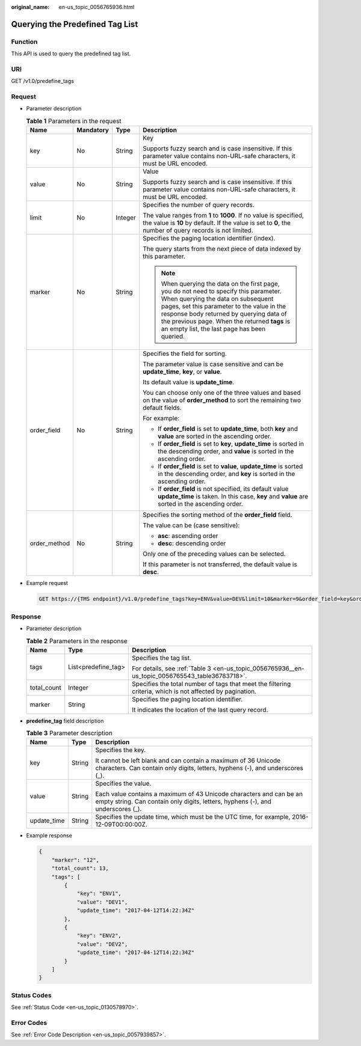 :original_name: en-us_topic_0056765936.html

.. _en-us_topic_0056765936:

Querying the Predefined Tag List
================================

Function
--------

This API is used to query the predefined tag list.

URI
---

GET /v1.0/predefine_tags

Request
-------

-  Parameter description

   .. table:: **Table 1** Parameters in the request

      +-----------------+-----------------+-----------------+-----------------------------------------------------------------------------------------------------------------------------------------------------------------------------------------------------------------------------------------------------------------------------------------------------------------------+
      | Name            | Mandatory       | Type            | Description                                                                                                                                                                                                                                                                                                           |
      +=================+=================+=================+=======================================================================================================================================================================================================================================================================================================================+
      | key             | No              | String          | Key                                                                                                                                                                                                                                                                                                                   |
      |                 |                 |                 |                                                                                                                                                                                                                                                                                                                       |
      |                 |                 |                 | Supports fuzzy search and is case insensitive. If this parameter value contains non-URL-safe characters, it must be URL encoded.                                                                                                                                                                                      |
      +-----------------+-----------------+-----------------+-----------------------------------------------------------------------------------------------------------------------------------------------------------------------------------------------------------------------------------------------------------------------------------------------------------------------+
      | value           | No              | String          | Value                                                                                                                                                                                                                                                                                                                 |
      |                 |                 |                 |                                                                                                                                                                                                                                                                                                                       |
      |                 |                 |                 | Supports fuzzy search and is case insensitive. If this parameter value contains non-URL-safe characters, it must be URL encoded.                                                                                                                                                                                      |
      +-----------------+-----------------+-----------------+-----------------------------------------------------------------------------------------------------------------------------------------------------------------------------------------------------------------------------------------------------------------------------------------------------------------------+
      | limit           | No              | Integer         | Specifies the number of query records.                                                                                                                                                                                                                                                                                |
      |                 |                 |                 |                                                                                                                                                                                                                                                                                                                       |
      |                 |                 |                 | The value ranges from **1** to **1000**. If no value is specified, the value is **10** by default. If the value is set to **0**, the number of query records is not limited.                                                                                                                                          |
      +-----------------+-----------------+-----------------+-----------------------------------------------------------------------------------------------------------------------------------------------------------------------------------------------------------------------------------------------------------------------------------------------------------------------+
      | marker          | No              | String          | Specifies the paging location identifier (index).                                                                                                                                                                                                                                                                     |
      |                 |                 |                 |                                                                                                                                                                                                                                                                                                                       |
      |                 |                 |                 | The query starts from the next piece of data indexed by this parameter.                                                                                                                                                                                                                                               |
      |                 |                 |                 |                                                                                                                                                                                                                                                                                                                       |
      |                 |                 |                 | .. note::                                                                                                                                                                                                                                                                                                             |
      |                 |                 |                 |                                                                                                                                                                                                                                                                                                                       |
      |                 |                 |                 |    When querying the data on the first page, you do not need to specify this parameter. When querying the data on subsequent pages, set this parameter to the value in the response body returned by querying data of the previous page. When the returned **tags** is an empty list, the last page has been queried. |
      +-----------------+-----------------+-----------------+-----------------------------------------------------------------------------------------------------------------------------------------------------------------------------------------------------------------------------------------------------------------------------------------------------------------------+
      | order_field     | No              | String          | Specifies the field for sorting.                                                                                                                                                                                                                                                                                      |
      |                 |                 |                 |                                                                                                                                                                                                                                                                                                                       |
      |                 |                 |                 | The parameter value is case sensitive and can be **update_time**, **key**, or **value**.                                                                                                                                                                                                                              |
      |                 |                 |                 |                                                                                                                                                                                                                                                                                                                       |
      |                 |                 |                 | Its default value is **update_time**.                                                                                                                                                                                                                                                                                 |
      |                 |                 |                 |                                                                                                                                                                                                                                                                                                                       |
      |                 |                 |                 | You can choose only one of the three values and based on the value of **order_method** to sort the remaining two default fields.                                                                                                                                                                                      |
      |                 |                 |                 |                                                                                                                                                                                                                                                                                                                       |
      |                 |                 |                 | For example:                                                                                                                                                                                                                                                                                                          |
      |                 |                 |                 |                                                                                                                                                                                                                                                                                                                       |
      |                 |                 |                 | -  If **order_field** is set to **update_time**, both **key** and **value** are sorted in the ascending order.                                                                                                                                                                                                        |
      |                 |                 |                 | -  If **order_field** is set to **key**, **update_time** is sorted in the descending order, and **value** is sorted in the ascending order.                                                                                                                                                                           |
      |                 |                 |                 | -  If **order_field** is set to **value**, **update_time** is sorted in the descending order, and **key** is sorted in the ascending order.                                                                                                                                                                           |
      |                 |                 |                 | -  If **order_field** is not specified, its default value **update_time** is taken. In this case, **key** and **value** are sorted in the ascending order.                                                                                                                                                            |
      +-----------------+-----------------+-----------------+-----------------------------------------------------------------------------------------------------------------------------------------------------------------------------------------------------------------------------------------------------------------------------------------------------------------------+
      | order_method    | No              | String          | Specifies the sorting method of the **order_field** field.                                                                                                                                                                                                                                                            |
      |                 |                 |                 |                                                                                                                                                                                                                                                                                                                       |
      |                 |                 |                 | The value can be (case sensitive):                                                                                                                                                                                                                                                                                    |
      |                 |                 |                 |                                                                                                                                                                                                                                                                                                                       |
      |                 |                 |                 | -  **asc**: ascending order                                                                                                                                                                                                                                                                                           |
      |                 |                 |                 | -  **desc**: descending order                                                                                                                                                                                                                                                                                         |
      |                 |                 |                 |                                                                                                                                                                                                                                                                                                                       |
      |                 |                 |                 | Only one of the preceding values can be selected.                                                                                                                                                                                                                                                                     |
      |                 |                 |                 |                                                                                                                                                                                                                                                                                                                       |
      |                 |                 |                 | If this parameter is not transferred, the default value is **desc**.                                                                                                                                                                                                                                                  |
      +-----------------+-----------------+-----------------+-----------------------------------------------------------------------------------------------------------------------------------------------------------------------------------------------------------------------------------------------------------------------------------------------------------------------+

-  Example request

   .. code-block:: text

      GET https://{TMS endpoint}/v1.0/predefine_tags?key=ENV&value=DEV&limit=10&marker=9&order_field=key&order_method=asc

Response
--------

-  Parameter description

   .. table:: **Table 2** Parameters in the response

      +-----------------------+-----------------------+-----------------------------------------------------------------------------------------------------------+
      | Name                  | Type                  | Description                                                                                               |
      +=======================+=======================+===========================================================================================================+
      | tags                  | List<predefine_tag>   | Specifies the tag list.                                                                                   |
      |                       |                       |                                                                                                           |
      |                       |                       | For details, see :ref:`Table 3 <en-us_topic_0056765936__en-us_topic_0056765543_table36783718>`.           |
      +-----------------------+-----------------------+-----------------------------------------------------------------------------------------------------------+
      | total_count           | Integer               | Specifies the total number of tags that meet the filtering criteria, which is not affected by pagination. |
      +-----------------------+-----------------------+-----------------------------------------------------------------------------------------------------------+
      | marker                | String                | Specifies the paging location identifier.                                                                 |
      |                       |                       |                                                                                                           |
      |                       |                       | It indicates the location of the last query record.                                                       |
      +-----------------------+-----------------------+-----------------------------------------------------------------------------------------------------------+

-  **predefine_tag** field description

   .. _en-us_topic_0056765936__en-us_topic_0056765543_table36783718:

   .. table:: **Table 3** Parameter description

      +-----------------------+-----------------------+--------------------------------------------------------------------------------------------------------------------------------------------------------+
      | Name                  | Type                  | Description                                                                                                                                            |
      +=======================+=======================+========================================================================================================================================================+
      | key                   | String                | Specifies the key.                                                                                                                                     |
      |                       |                       |                                                                                                                                                        |
      |                       |                       | It cannot be left blank and can contain a maximum of 36 Unicode characters. Can contain only digits, letters, hyphens (-), and underscores (_).        |
      +-----------------------+-----------------------+--------------------------------------------------------------------------------------------------------------------------------------------------------+
      | value                 | String                | Specifies the value.                                                                                                                                   |
      |                       |                       |                                                                                                                                                        |
      |                       |                       | Each value contains a maximum of 43 Unicode characters and can be an empty string. Can contain only digits, letters, hyphens (-), and underscores (_). |
      +-----------------------+-----------------------+--------------------------------------------------------------------------------------------------------------------------------------------------------+
      | update_time           | String                | Specifies the update time, which must be the UTC time, for example, 2016-12-09T00:00:00Z.                                                              |
      +-----------------------+-----------------------+--------------------------------------------------------------------------------------------------------------------------------------------------------+

-  Example response

   .. code-block::

      {
          "marker": "12",
          "total_count": 13,
          "tags": [
              {
                  "key": "ENV1",
                  "value": "DEV1",
                  "update_time": "2017-04-12T14:22:34Z"
              },
              {
                  "key": "ENV2",
                  "value": "DEV2",
                  "update_time": "2017-04-12T14:22:34Z"
              }
          ]
      }

Status Codes
------------

See :ref:`Status Code <en-us_topic_0130578970>`.

Error Codes
-----------

See :ref:`Error Code Description <en-us_topic_0057939857>`.
